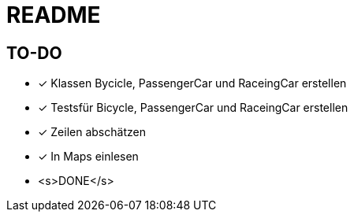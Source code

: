 = README

== TO-DO

* [x] Klassen Bycicle, PassengerCar und RaceingCar erstellen
* [x] Testsfür Bicycle, PassengerCar und RaceingCar erstellen
* [x] Zeilen abschätzen
* [x] In Maps einlesen
* <s>+++DONE+++</s>
